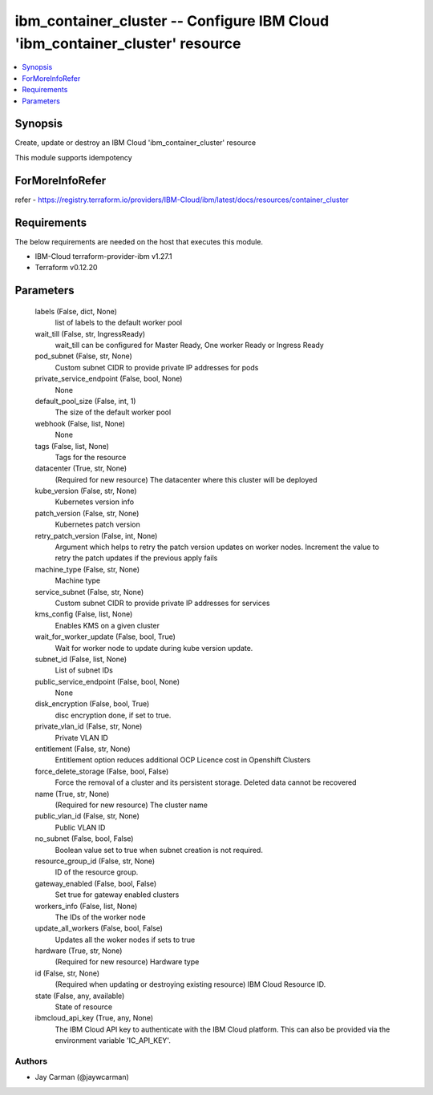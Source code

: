 
ibm_container_cluster -- Configure IBM Cloud 'ibm_container_cluster' resource
=============================================================================

.. contents::
   :local:
   :depth: 1


Synopsis
--------

Create, update or destroy an IBM Cloud 'ibm_container_cluster' resource

This module supports idempotency


ForMoreInfoRefer
----------------
refer - https://registry.terraform.io/providers/IBM-Cloud/ibm/latest/docs/resources/container_cluster

Requirements
------------
The below requirements are needed on the host that executes this module.

- IBM-Cloud terraform-provider-ibm v1.27.1
- Terraform v0.12.20



Parameters
----------

  labels (False, dict, None)
    list of labels to the default worker pool


  wait_till (False, str, IngressReady)
    wait_till can be configured for Master Ready, One worker Ready or Ingress Ready


  pod_subnet (False, str, None)
    Custom subnet CIDR to provide private IP addresses for pods


  private_service_endpoint (False, bool, None)
    None


  default_pool_size (False, int, 1)
    The size of the default worker pool


  webhook (False, list, None)
    None


  tags (False, list, None)
    Tags for the resource


  datacenter (True, str, None)
    (Required for new resource) The datacenter where this cluster will be deployed


  kube_version (False, str, None)
    Kubernetes version info


  patch_version (False, str, None)
    Kubernetes patch version


  retry_patch_version (False, int, None)
    Argument which helps to retry the patch version updates on worker nodes. Increment the value to retry the patch updates if the previous apply fails


  machine_type (False, str, None)
    Machine type


  service_subnet (False, str, None)
    Custom subnet CIDR to provide private IP addresses for services


  kms_config (False, list, None)
    Enables KMS on a given cluster


  wait_for_worker_update (False, bool, True)
    Wait for worker node to update during kube version update.


  subnet_id (False, list, None)
    List of subnet IDs


  public_service_endpoint (False, bool, None)
    None


  disk_encryption (False, bool, True)
    disc encryption done, if set to true.


  private_vlan_id (False, str, None)
    Private VLAN ID


  entitlement (False, str, None)
    Entitlement option reduces additional OCP Licence cost in Openshift Clusters


  force_delete_storage (False, bool, False)
    Force the removal of a cluster and its persistent storage. Deleted data cannot be recovered


  name (True, str, None)
    (Required for new resource) The cluster name


  public_vlan_id (False, str, None)
    Public VLAN ID


  no_subnet (False, bool, False)
    Boolean value set to true when subnet creation is not required.


  resource_group_id (False, str, None)
    ID of the resource group.


  gateway_enabled (False, bool, False)
    Set true for gateway enabled clusters


  workers_info (False, list, None)
    The IDs of the worker node


  update_all_workers (False, bool, False)
    Updates all the woker nodes if sets to true


  hardware (True, str, None)
    (Required for new resource) Hardware type


  id (False, str, None)
    (Required when updating or destroying existing resource) IBM Cloud Resource ID.


  state (False, any, available)
    State of resource


  ibmcloud_api_key (True, any, None)
    The IBM Cloud API key to authenticate with the IBM Cloud platform. This can also be provided via the environment variable 'IC_API_KEY'.













Authors
~~~~~~~

- Jay Carman (@jaywcarman)


